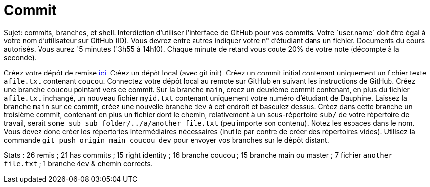 = Commit
Sujet: commits, branches, et shell. Interdiction d’utiliser l’interface de GitHub pour vos commits. Votre `user.name` doit être égal à votre nom d’utilisateur sur GitHub (ID). Vous devrez entre autres indiquer votre n° d’étudiant dans un fichier. Documents du cours autorisés. Vous aurez 15 minutes (13h55 à 14h10). Chaque minute de retard vous coute 20% de votre note (décompte à la seconde).

Créez votre dépôt de remise https://classroom.github.com/a/wJaBYDn9[ici]. Créez un dépôt local (avec git init). Créez un commit initial contenant uniquement un fichier texte `afile.txt` contenant `coucou`. Connectez votre dépôt local au remote sur GitHub en suivant les instructions de GitHub. Créez une branche `coucou` pointant vers ce commit. Sur la branche `main`, créez un deuxième commit contenant, en plus du fichier `afile.txt` inchangé, un nouveau fichier `myid.txt` contenant uniquement votre numéro d’étudiant de Dauphine. Laissez la branche `main` sur ce commit, créez une nouvelle branche `dev` à cet endroit et basculez dessus. Créez dans cette branche un troisième commit, contenant en plus un fichier dont le chemin, relativement à un sous-répertoire `sub/` de votre répertoire de travail, serait `some sub sub folder/../a/another file.txt` (peu importe son contenu). Notez les espaces dans le nom. Vous devez donc créer les répertories intermédiaires nécessaires (inutile par contre de créer des répertoires vides). Utilisez la commande `git push origin main coucou dev` pour envoyer vos branches sur le dépôt distant.

//** [Énoncé an passé ! Cette année, inclusion : branches et Shell] Créez votre dépôt de remise https://classroom.github.com/a/hQKmTt6U[ici]. Créez dans un commit initial (COMMIT) un fichier texte `id.txt` (ID_FILE_EXISTS) contenant uniquement votre numéro d’étudiant de Dauphine (ID_FILE_CONTENTS). Faites en sorte que ce commit, et seulement ce commit (ONE_COMMIT), apparaisse dans votre dépôt de remise.

Stats : 26 remis ; 21 has commits ; 15 right identity ; 16 branche coucou ; 15 branche main ou master ; 7 fichier `another file.txt` ; 1 branche `dev` & chemin corrects.

